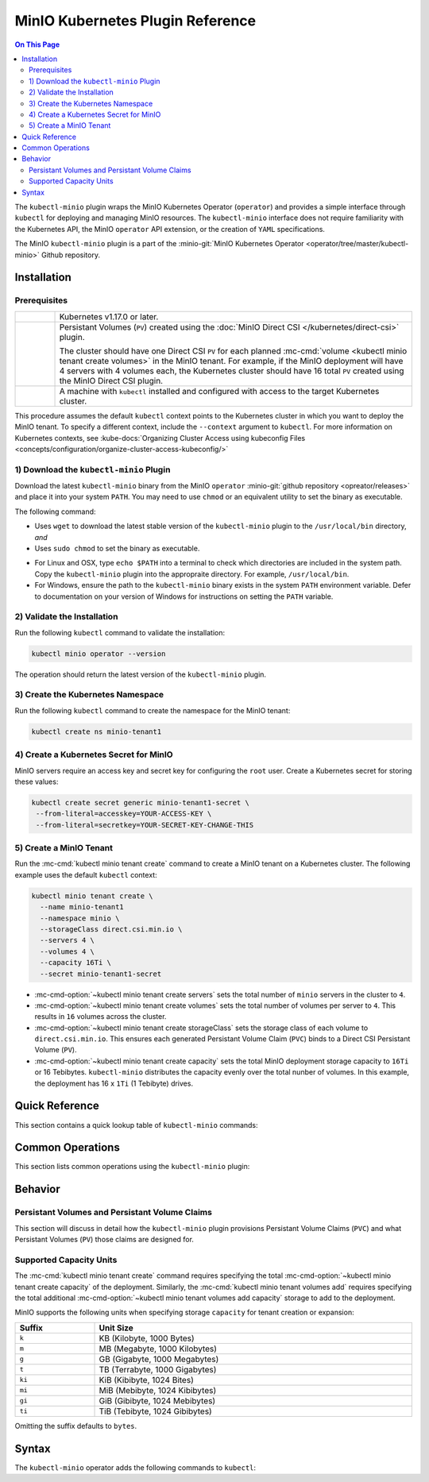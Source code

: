 =================================
MinIO Kubernetes Plugin Reference
=================================

.. default-domain:: minio

.. contents:: On This Page
   :local:
   :depth: 2

The ``kubectl-minio`` plugin wraps the MinIO Kubernetes Operator (``operator``)
and provides a simple interface through ``kubectl`` for deploying and managing
MinIO resources. The ``kubectl-minio`` interface does not require familiarity
with the Kubernetes API, the MinIO ``operator`` API extension, or the creation
of ``YAML`` specifications. 

The MinIO ``kubectl-minio`` plugin is a part of the 
:minio-git:`MinIO Kubernetes Operator <operator/tree/master/kubectl-minio>` 
Github repository.

Installation
------------

Prerequisites
~~~~~~~~~~~~~

.. list-table::
   :width: 100%
   :widths: 10 90

   * - .. raw:: html

          <input type="checkbox">

     - Kubernetes v1.17.0 or later.

   * - .. raw:: html

          <input type="checkbox">
   
     - Persistant Volumes (``PV``) created using the 
       :doc:`MinIO Direct CSI </kubernetes/direct-csi>` plugin. 
       
       The cluster should have one Direct CSI ``PV`` for each planned 
       :mc-cmd:`volume <kubectl minio tenant create volumes>` in the MinIO
       tenant. For example, if the MinIO deployment will have 4 servers with 4
       volumes each, the Kubernetes cluster should have 16 total ``PV`` created
       using the MinIO Direct CSI plugin.

   * - .. raw:: html

          <input type="checkbox">
   
     - A machine with ``kubectl`` installed and configured with access to the
       target Kubernetes cluster. 

This procedure assumes the default ``kubectl`` context points to the
Kubernetes cluster in which you want to deploy the MinIO tenant. To
specify a different context, include the ``--context`` argument to
``kubectl``. For more information on Kubernetes contexts, see
:kube-docs:`Organizing Cluster Access using kubeconfig Files
<concepts/configuration/organize-cluster-access-kubeconfig/>`

1) Download the ``kubectl-minio`` Plugin
~~~~~~~~~~~~~~~~~~~~~~~~~~~~~~~~~~~~~~~~

Download the latest ``kubectl-minio`` binary from the MinIO ``operator``
:minio-git:`github repository <opreator/releases>` and place it into your system
``PATH``. You may need to use ``chmod`` or an equivalent utility to set the
binary as executable.

The following command:

- Uses ``wget`` to download the latest stable version of the ``kubectl-minio``
  plugin to the ``/usr/local/bin`` directory, *and*

- Uses ``sudo chmod`` to set the binary as executable.

.. code-block:: shell
   :class: copyable
   :substitutions:

   wget https://github.com/minio/operator/releases/download/|operator-release|/|kubectl-plugin-release| -O ~/usr/local/bin/kubectl-minio \
   && sudo chmod +x /usr/local/bin/kubectl-minio

- For Linux and OSX, type ``echo $PATH`` into a terminal to check which
  directories are included in the system path. Copy the ``kubectl-minio``
  plugin into the appropraite directory. For example,
  ``/usr/local/bin``.

- For Windows, ensure the path to the ``kubectl-minio`` binary exists in the
  system ``PATH`` environment variable. Defer to documentation on your version
  of Windows for instructions on setting the ``PATH`` variable.

2) Validate the Installation
~~~~~~~~~~~~~~~~~~~~~~~~~~~~

Run the following ``kubectl`` command to validate the installation:

.. code-block:: shell

   kubectl minio operator --version

The operation should return the latest version of the ``kubectl-minio`` plugin.

3) Create the Kubernetes Namespace
~~~~~~~~~~~~~~~~~~~~~~~~~~~~~~~~~~

Run the following ``kubectl`` command to create the namespace for the
MinIO tenant:

.. code-block:: shell
   :class: copyable

   kubectl create ns minio-tenant1

4) Create a Kubernetes Secret for MinIO
~~~~~~~~~~~~~~~~~~~~~~~~~~~~~~~~~~~~~~~

MinIO servers require an access key and secret key for configuring the
``root`` user. Create a Kubernetes secret for storing these values:

.. code-block:: shell
   :class: copyable

   kubectl create secret generic minio-tenant1-secret \
    --from-literal=accesskey=YOUR-ACCESS-KEY \
    --from-literal=secretkey=YOUR-SECRET-KEY-CHANGE-THIS

5) Create a MinIO Tenant
~~~~~~~~~~~~~~~~~~~~~~~~

Run the :mc-cmd:`kubectl minio tenant create` command to create a MinIO
tenant on a Kubernetes cluster. The following example uses the
default ``kubectl`` context:

.. code-block:: shell
   :class: copyable

   kubectl minio tenant create \
     --name minio-tenant1
     --namespace minio \
     --storageClass direct.csi.min.io \
     --servers 4 \
     --volumes 4 \
     --capacity 16Ti \
     --secret minio-tenant1-secret

- :mc-cmd-option:`~kubectl minio tenant create servers` sets the total number
  of ``minio`` servers in the cluster to ``4``. 

- :mc-cmd-option:`~kubectl minio tenant create volumes` sets the total number
  of volumes per server to ``4``. This results in ``16`` volumes across the
  cluster. 

- :mc-cmd-option:`~kubectl minio tenant create storageClass` sets the
  storage class of each volume to ``direct.csi.min.io``. This ensures each
  generated Persistant Volume Claim (``PVC``) binds to a Direct CSI 
  Persistant Volume (``PV``).

- :mc-cmd-option:`~kubectl minio tenant create capacity` sets the total
  MinIO deployment storage capacity to ``16Ti`` or 16 Tebibytes. 
  ``kubectl-minio`` distributes the capacity evenly over the total nunber of
  volumes. In this example, the deployment has 16 x ``1Ti`` (1 Tebibyte) drives.

Quick Reference
---------------

This section contains a quick lookup table of ``kubectl-minio`` commands:

Common Operations
-----------------

This section lists common operations using the ``kubectl-minio`` plugin:

.. todo

   Need to flesh out a handful of quickstart-like examples here.

Behavior
--------

.. _kubectl-minio-pvc:

Persistant Volumes and Persistant Volume Claims
~~~~~~~~~~~~~~~~~~~~~~~~~~~~~~~~~~~~~~~~~~~~~~~

This section will discuss in detail how the ``kubectl-minio`` plugin provisions
Persistant Volume Claims (``PVC``) and what Persistant Volumes (``PV``) those
claims are designed for. 

.. _kubectl-minio-capacity-units:

Supported Capacity Units
~~~~~~~~~~~~~~~~~~~~~~~~

The :mc-cmd:`kubectl minio tenant create` command requires specifying the
total :mc-cmd-option:`~kubectl minio tenant create capacity` of the
deployment. Similarly, the :mc-cmd:`kubectl minio tenant volumes add`
requires specifying the total additional 
:mc-cmd-option:`~kubectl minio tenant volumes add capacity` storage to add
to the deployment.

MinIO supports the following units when specifying storage ``capacity`` for
tenant creation or expansion:

.. list-table::
   :header-rows: 1
   :widths: 20 80
   :width: 100%

   * - Suffix
     - Unit Size

   * - ``k``
     - KB (Kilobyte, 1000 Bytes)

   * - ``m``
     - MB (Megabyte, 1000 Kilobytes)

   * - ``g``
     - GB (Gigabyte, 1000 Megabytes)

   * - ``t``
     - TB (Terrabyte, 1000 Gigabytes)

   * - ``ki``
     - KiB (Kibibyte, 1024 Bites)

   * - ``mi``
     - MiB (Mebibyte, 1024 Kibibytes)

   * - ``gi``
     - GiB (Gibibyte, 1024 Mebibytes)

   * - ``ti``
     - TiB (Tebibyte, 1024 Gibibytes)

Omitting the suffix defaults to ``bytes``.




Syntax
------

The ``kubectl-minio`` operator adds the following commands to ``kubectl``:

.. mc:: kubectl minio operator

.. mc-cmd:: create
   :fullpath:

   Creates the MinIO operator and its required resources. The command
   has the following syntax:

   .. code-block:: shell
      :class: copyable

      kubectl minio operator create [ARGUMENTS]

   The command supports the following arguments:

   .. mc-cmd:: image
      :option:

      The name of the Docker image to use for deploying the operator. 
      Specify ``minio/k8s-operator:<version>``, where ``<version>`` is
      the specific release of the ``operator`` to install.

      For example:

      .. code-block:: shell
         :class: copyable
         :substitutions:

         kubectl minio operator create --image |operator-release|

      Defaults to the latest released version of the MinIO
      ``operator``.

   .. mc-cmd:: namespace
      :option:

      The Kubernetes namespace on which to deploy the operator.
      Defaults to ``minio-operator``.

   .. mc-cmd:: service-account
      :option:

      The Kubernetes service account on which to deploy the operator.
      Defaults to ``minio-operator``

   .. mc-cmd:: cluster-domain
      :option:

      The Kubernetes cluster domain on which to deploy the operator.
      Defaults to ``cluster.local``.

   .. mc-cmd:: namespace-to-watch
      :option:

      The namespace which the ``operator`` watches for MinIO tenants.
      Defaults to ``default``, or all namespaces.

   .. mc-cmd:: image-pull-secret
      :option:

      The secret for the specified image to pull. Only required if specifying
      a password-protected mirror of the MinIO ``operator`` image.

   .. mc-cmd:: output
      :option:

      Performs a dry run of the command and prints the resulting
      ``YAML`` file on the command line.

.. mc:: kubectl minio tenant

.. mc-cmd:: create
   :fullpath:

   Creates a new MinIO tenant in the Kubernetes cluster. The command has
   the following syntax:

   .. code-block:: shell
      :class: copyable

      kubectl minio tenant create [ARGUMENTS]

   The command supports the following arguments:

   .. mc-cmd:: name
      :option:

      *Required* The name of the MinIO tenant to create.


   .. mc-cmd:: namespace, n
      :option:

      *Required* The namespace in which to create the MinIO deployment.
      Defaults to ``minio``.

   .. mc-cmd:: servers
      :option:

      *Required* The number of MinIO ``minio`` pods to deploy in the cluster. 
      Specify an integer greater than or equal to ``2``. The 
      MinIO operator does not support standalone (``--servers 1``) 
      deployments.

   .. mc-cmd:: volumes
      :option:

      *Required* The total number of storage volumes in the deployment.
      Specify an integer that is a multiple of the value passed to
      :mc-cmd-option:`~kubectl minio tenant create servers`. The operator
      evenly distributes the specified number of volumes across the ``minio``
      servers in the deployment.

      The operator generates a Persistant Volume Claim (``PVC``) for
      each volume. The operator assumes that the appropriate Persistant
      Volumes (``PV``) exist to satisfy each generated ``PVC``. 

      For example, with ``--servers 4`` and ``--volumes 16``, the operator
      assigns 4 ``PVC`` to each server. 

      See :ref:`kubectl-minio-pvc` for more information.

   .. mc-cmd:: capacity
      :option:

      *Required* The total amount of storage capacity of the deployment.
      Specify an integer and :ref:`unit of measurement
      <kubectl-minio-capacity-units>`.

      The operator generates a Persistant Volume Claim (``PVC``) for each
      :mc-cmd:`volume <kubectl minio tenant create volumes>` in the
      deployment. The operator uses the ``capacity`` to set the
      ``resources.requests.storage`` key of each ``PVC``. Specifically,
      divides the total capacity by the number of 
      :mc-cmd-option:`~kubectl minio tenant create volumes` in the deployment to
      derive the value for ``resources.requests.storage``. 

      For example, with ``--volumes 16`` and ``--capacity 16Ti``, the
      operator requests ``1Ti`` of storage capacity per ``PVC``.
      
      See :ref:`kubectl-minio-pvc` for more information.

   .. mc-cmd:: secret
      :option:

      *Required* Name of the Kubernetes 
      :kube-docs:`secret <concepts/configuration/secret/>` to use as the
      root credentials of the MinIO cluster.

   .. mc-cmd:: storage-class, s
      :option:

      The name of the storage to use during Persistant Volume Claim (``PVC``)
      generation.

      The operator generates a Persistant Volume Claim (``PVC``) for each
      :mc-cmd:`volume <kubectl minio tenant create volumes>` in the
      deployment. The operator uses the ``storage-class`` to set the
      ``storageClassName`` key of each ``PVC``. The ``PVC`` storage class
      *must* match the ``PV`` :kube-docs:`StorageClass
      <concepts/storage/storage-classes/>`.

      For example, if using the MinIO 
      :minio-git:`Direct CSI Driver <direct-csi>` to provision a
      ``PV``, specify ``direct.csi.min.io`` for the ``storage-class``.

   .. mc-cmd:: image
      :option:

      The name of the Docker image to use for the ``minio`` server process. 
      Specify ``minio/minio:<version>``, where ``<version>`` is
      the specific release of the ``minio`` server to install.

      For example:

      .. code-block:: shell
         :class: copyable
         :substitutions:

         kubectl minio tenant create --image |server-release|

      Defaults to the latest stable version of the ``minio`` server.

   .. mc-cmd:: image-pull-secret
      :option:

      The secret for the specified image to pull. Only required if specifying
      a password-protected mirror of the MinIO ``operator`` image.

   .. mc-cmd:: kms-secret
      :option:

      Name of the Kubernetes :kube-docs:`secret
      <concepts/configuration/secret/>` to use for deploying the
      MinIO Key Encryption Service (KES). KES enables automatic
      server-side object encryption using a Key Management System (KMS).

   .. mc-cmd:: console-secret
      :option:

      Name of the Kubernetes :kube-docs:`secret
      <concepts/configuration/secret/>` to use for deploying the
      MinIO Console Service (MCS). MCS provides a simple interface
      for managing your MinIO cluster.

   .. mc-cmd:: cert-secret
      :option:

      Name of the Kubernetes :kube-docs:`secret
      <concepts/configuration/secret/>` to use for
      automatic TLS certificate generation. 

   .. mc-cmd:: disable-tls
      :option:

      Disables automatic TLS certificate generation. The resulting MinIO
      deployment cannot enforce TLS if created using this option.

   .. mc-cmd:: output
      :option:

      Performs a dry run of the command and prints the resulting
      ``YAML`` file on the command line.


.. mc-cmd:: upgrade
   :fullpath:

   Upgrades the MinIO Docker image used by an existing MinIO tenant. The command
   upgrades *all* pods running the ``minio`` server at the same time. 
   The deployment may return errors on ``PUT`` or ``GET`` requests during
   the upgrade process. The command has the following syntax:

   .. code-block:: shell
      :class: copyable

      kubectl minio tenant upgrade [ARGUMENTS]

   The command supports the following arguments:

   .. mc-cmd:: name
      :option:

      *Required* The name of the MinIO tenant to upgrade. 

   .. mc-cmd:: image, i
      :option:

      *Required* The name of the Docker image to use for upgrading 
      the MinIO tenant. Specify ``minio/minio:<version>``, where
      ``<version>`` is a newer release of the ``minio`` server to install.
      For example:

      .. code-block:: shell
         :class: copyable
         :substitutions:

         kubectl minio tenant upgrade --image minio/minio:|server-release|

      Defaults to the latest stable release of the ``minio`` server.

      You cannot specify an older ``<version>`` of the ``minio`` server.

   .. mc-cmd:: namespace, n

      *Required* The namespace in which the operator upgrades the
      :mc-cmd-option:`~kubectl minio tenant upgrade name` MinIO tenant.

   .. mc-cmd:: image-pull-secret
      :option:

      The secret for the specified image to pull. Only required if specifying
      a password-protected mirror of the MinIO ``minio/minio`` image.

   .. mc-cmd:: output
      :option:

      Performs a dry run of the command and prints the resulting
      ``YAML`` file on the command line.

.. mc-cmd:: delete
   :fullpath:

   Deletes a MinIO tenant in the Kubernetes cluster. The command
   *only* removes pods and Persistant Volume Claims (``PVC``). The command
   does *not* remove any Persistant Volumes (``PV``) used by the deleted
   ``PVC``. 
   
   The command has the following syntax:

   .. code-block:: shell
      :class: copyable

      kubectl minio tenant delete [ARGUMENTS]

   The command supports the following arguments:

   .. mc-cmd:: name
      :option:

      *Required* The name of the MinIO tenant to delete.

   .. mc-cmd:: namespace
      :option:

      *Required* The namespace in which the operator deletes the specified 
      MinIO tenant.

.. mc-cmd:: volume add
   :fullpath:

   Adds a new MinIO zone to an existing MinIO tenant deployment. A MinIO zone
   *expands* the number of servers and drives on the existing deployment. 
   MinIO zones have *no relation* to Kubernetes zones. 

   The command has the following syntax:

   .. code-block:: shell
      :class: copyable

      kubectl minio tenant volume add [ARGUMENTS]

   The command supports the following arguments:

   .. mc-cmd:: name
      :option:

      *Required* The name of the MinIO tenant to which the plug adds the
      new zone.

   .. mc-cmd:: namespace, n
      :option:

      *Required* The Kubernetes namespace in which to expand the MinIO tenant
      deployment.

   .. mc-cmd:: servers
      :option:

      *Required* The number of MinIO ``minio`` pods to deploy in the zone. 

   .. mc-cmd:: volumes
      :option:

      *Required* The total number of storage volumes in the zone.
      Specify an integer that is a multiple of the value passed to
      :mc-cmd-option:`~kubectl minio tenant volume add servers`. The operator
      evenly distributes the specified number of volumes across the ``minio``
      servers in the zone.

      The operator generates a Persistant Volume Claim (``PVC``) for
      each volume. The operator assumes that the appropriate Persistant
      Volumes (``PV``) exist to satisfy each generated ``PVC``. 

      For example, with ``--servers 4`` and ``--volumes 16``, the operator
      assigns 4 ``PVC`` to each server. 

      See :ref:`kubectl-minio-pvc` for more information.

   .. mc-cmd:: capacity
      :option:

      *Required* The total amount of storage capacity of the zone.
      Specify an integer and :ref:`unit of measurement
      <kubectl-minio-capacity-units>`.

      The operator generates a Persistant Volume Claim (``PVC``) for each
      :mc-cmd:`volume <kubectl minio tenant volume add volumes>` in the
      deployment. The operator uses the ``capacity`` to set the
      ``resources.requests.storage`` key of each ``PVC``. Specifically,
      divides the total capacity by the number of 
      :mc-cmd-option:`~kubectl minio tenant volume add volumes` in the 
      deployment to derive the value for ``resources.requests.storage``. 

      For example, with ``--volumes 16`` and ``--capacity 16Ti``, the
      operator requests ``1Ti`` of storage capacity per ``PVC``.
      
      See :ref:`kubectl-minio-pvc` for more information.

.. mc-cmd:: volumes list
   :fullpath:

   This command lists the storage volumes in a MinIO tenant. The command
   has the following syntax:

   .. code-block:: shell
      :class: copyable

      kubectl minio tenant volume list [ARGUMENTS]

   The command supports the following arguments:

   .. mc-cmd:: name
      :option:

      *Required* The name of the MinIO tenant from which the command lists the
      storage volumes.

   .. mc-cmd:: namespace, n
      :option:

      *Required* The Kubernetes namespace of the MinIO tenant.